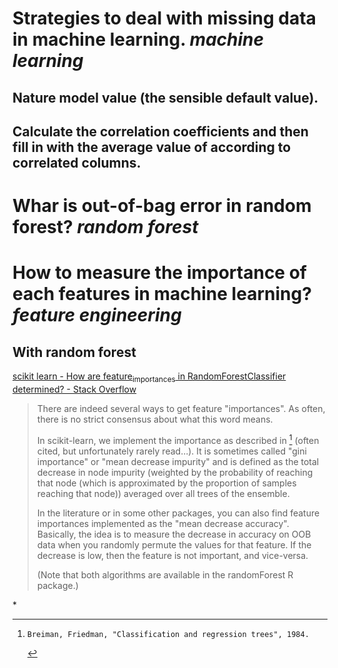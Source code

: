 * Strategies to deal with missing data in machine learning. [[machine learning]]
** Nature model value (the sensible default value).
** Calculate the correlation coefficients and then fill in with the average value of according to correlated columns.
* Whar is out-of-bag error in random forest? [[random forest]]
* How to measure the importance of each features in machine learning? [[feature engineering]]
** With random forest
[[https://stackoverflow.com/questions/15810339/how-are-feature-importances-in-randomforestclassifier-determined?rq=3][scikit learn - How are feature_importances in RandomForestClassifier determined? - Stack Overflow]]
#+BEGIN_QUOTE
There are indeed several ways to get feature "importances". As often, there is no strict consensus about what this word means.

In scikit-learn, we implement the importance as described in [1] (often cited, but unfortunately rarely read...). It is sometimes called "gini importance" or "mean decrease impurity" and is defined as the total decrease in node impurity (weighted by the probability of reaching that node (which is approximated by the proportion of samples reaching that node)) averaged over all trees of the ensemble.

In the literature or in some other packages, you can also find feature importances implemented as the "mean decrease accuracy". Basically, the idea is to measure the decrease in accuracy on OOB data when you randomly permute the values for that feature. If the decrease is low, then the feature is not important, and vice-versa.

(Note that both algorithms are available in the randomForest R package.)

[1]: Breiman, Friedman, "Classification and regression trees", 1984.
#+END_QUOTE
*